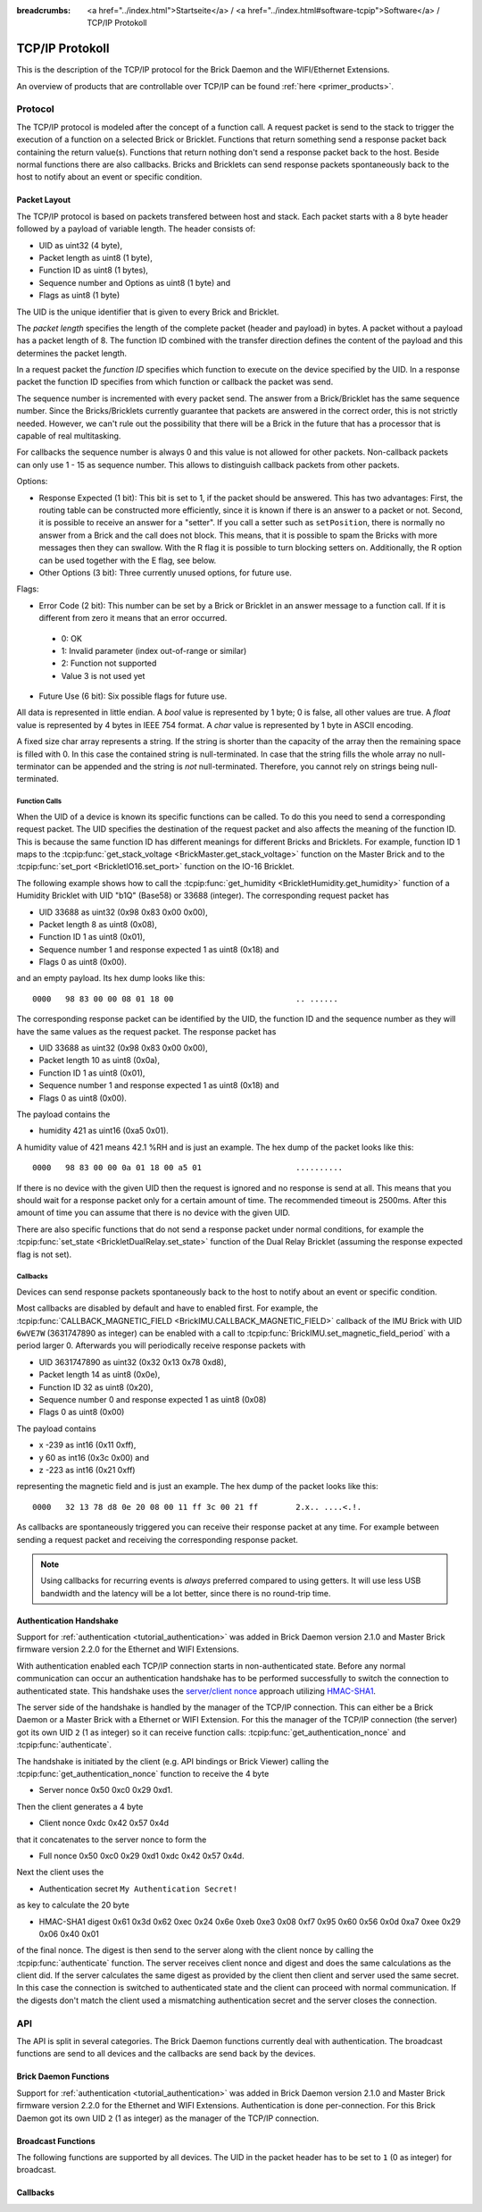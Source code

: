 
:breadcrumbs: <a href="../index.html">Startseite</a> / <a href="../index.html#software-tcpip">Software</a> / TCP/IP Protokoll

.. _llproto_tcpip:

TCP/IP Protokoll
================

This is the description of the TCP/IP protocol for the Brick Daemon and the
WIFI/Ethernet Extensions.

An overview of products that are controllable over TCP/IP
can be found :ref:`here <primer_products>`.


.. _llproto_tcpip_protocol:

Protocol
--------

The TCP/IP protocol is modeled after the concept of a function call.
A request packet is send to the stack to trigger the execution of a function
on a selected Brick or Bricklet. Functions that return something send a response
packet back containing the return value(s).
Functions that return nothing don't send a response packet back to the host.
Beside normal functions there are also callbacks. Bricks and Bricklets can send
response packets spontaneously back to the host to notify about an event or
specific condition.


Packet Layout
^^^^^^^^^^^^^

The TCP/IP protocol is based on packets transfered between host and stack. Each
packet starts with a 8 byte header followed by a payload of variable length. The
header consists of:

* UID as uint32 (4 byte),
* Packet length as uint8 (1 byte),
* Function ID as uint8 (1 bytes),
* Sequence number and Options as uint8 (1 byte) and
* Flags as uint8 (1 byte)

.. image:: /Images/Misc/protocol_new.png
   :scale: 100 %
   :alt: TF Protocol
   :align: center
   :target: ../_images/Misc/protocol_new.png

The UID is the unique identifier that is given to every Brick and Bricklet.

The *packet length* specifies the length of the complete packet (header and
payload) in bytes. A packet without a payload has a packet length of 8.
The function ID combined with the transfer direction defines the content of the
payload and this determines the packet length.

In a request packet the *function ID* specifies which function to execute on the
device specified by the UID.
In a response packet the function ID specifies from which function or callback
the packet was send.

The sequence number is incremented with every
packet send. The answer from a Brick/Bricklet has the same sequence number.
Since the Bricks/Bricklets currently guarantee that packets are answered in
the correct order, this is not strictly needed. However, we can't rule
out the possibility that there will be a Brick in the future that has
a processor that is capable of real multitasking.

For callbacks the sequence number is always 0 and this value is not
allowed for other packets. Non-callback packets can only use 1 - 15 as
sequence number. This allows to distinguish callback packets from other
packets.

Options:

* Response Expected (1 bit): This bit is set to 1, if the packet should
  be answered. This has two advantages: First, the routing table can be
  constructed more efficiently, since it is known if there is an answer to a
  packet or not.
  Second, it is possible to receive an answer for a "setter". If you call
  a setter such as ``setPosition``, there is normally no answer
  from a Brick and the call does not block. This means, that it is possible
  to spam the Bricks with more messages then they can swallow. With the R flag
  it is possible to turn blocking setters on.
  Additionally, the R option can be used together with the E flag,
  see below.

* Other Options (3 bit): Three currently unused options, for future use.

Flags:

* Error Code (2 bit): This number can be set by a Brick or Bricklet in an
  answer message to a function call. If it is different from zero it means that
  an error occurred.

 * 0: OK
 * 1: Invalid parameter (index out-of-range or similar)
 * 2: Function not supported
 * Value 3 is not used yet

* Future Use (6 bit): Six possible flags for future use.

All data is represented in little endian. A *bool* value is represented by 1
byte; 0 is false, all other values are true. A *float* value is represented by
4 bytes in IEEE 754 format. A *char* value is represented by 1 byte in ASCII
encoding.

A fixed size char array represents a string. If the string is shorter than the
capacity of the array then the remaining space is filled with 0. In this case
the contained string is null-terminated. In case that the string fills the
whole array no null-terminator can be appended and the string is *not*
null-terminated. Therefore, you cannot rely on strings being null-terminated.


Function Calls
""""""""""""""

When the UID of a device is known its specific functions can be called.
To do this you need to send a corresponding request packet. The UID
specifies the destination of the request packet and also affects the meaning
of the function ID. This is because the same function ID has different meanings
for different Bricks and Bricklets. For example, function ID 1 maps to the
:tcpip:func:`get_stack_voltage <BrickMaster.get_stack_voltage>` function on the
Master Brick and to the :tcpip:func:`set_port <BrickletIO16.set_port>` function on the
IO-16 Bricklet.

The following example shows how to call the
:tcpip:func:`get_humidity <BrickletHumidity.get_humidity>` function of a Humidity
Bricklet with UID "b1Q" (Base58) or 33688 (integer). The corresponding
request packet has

* UID 33688 as uint32 (0x98 0x83 0x00 0x00),
* Packet length 8 as uint8 (0x08),
* Function ID 1 as uint8 (0x01),
* Sequence number 1 and response expected 1 as uint8 (0x18) and
* Flags 0 as uint8 (0x00).

and an empty payload. Its hex dump looks like this::

  0000   98 83 00 00 08 01 18 00                          .. ......

The corresponding response packet can be identified by the UID,
the function ID and the sequence number as they will have the same values
as the request packet. The response packet has

* UID 33688 as uint32 (0x98 0x83 0x00 0x00),
* Packet length 10 as uint8 (0x0a),
* Function ID 1 as uint8 (0x01),
* Sequence number 1 and response expected 1 as uint8 (0x18) and
* Flags 0 as uint8 (0x00).

The payload contains the

* humidity 421 as uint16 (0xa5 0x01).

A humidity value of 421 means 42.1 %RH and is just an example. The hex dump of
the packet looks like this::

  0000   98 83 00 00 0a 01 18 00 a5 01                    ..........

If there is no device with the given UID then the request is ignored and
no response is send at all. This means that you should wait for a response
packet only for a certain amount of time. The recommended timeout is 2500ms.
After this amount of time you can assume that there is no device with the given
UID.

There are also specific functions that do not send a response packet under
normal conditions, for example the :tcpip:func:`set_state <BrickletDualRelay.set_state>`
function of the Dual Relay Bricklet
(assuming the response expected flag is not set).


Callbacks
"""""""""

Devices can send response packets spontaneously back to the host to notify
about an event or specific condition.

Most callbacks are disabled by default and have to enabled first.
For example, the :tcpip:func:`CALLBACK_MAGNETIC_FIELD <BrickIMU.CALLBACK_MAGNETIC_FIELD>`
callback of the IMU Brick with UID ``6wVE7W`` (3631747890 as integer) can be enabled
with a call to :tcpip:func:`BrickIMU.set_magnetic_field_period` with a period larger 0.
Afterwards you will periodically receive response packets with

* UID 3631747890 as uint32 (0x32 0x13 0x78 0xd8),
* Packet length 14 as uint8 (0x0e),
* Function ID 32 as uint8 (0x20),
* Sequence number 0 and response expected 1 as uint8 (0x08)
* Flags 0 as uint8 (0x00)

The payload contains

* x -239 as int16 (0x11 0xff),
* y 60 as int16 (0x3c 0x00) and
* z -223 as int16 (0x21 0xff)

representing the magnetic field and is just an example.
The hex dump of the packet looks like this::

  0000   32 13 78 d8 0e 20 08 00 11 ff 3c 00 21 ff        2.x.. ....<.!.

As callbacks are spontaneously triggered you can receive their response packet at
any time. For example between sending a request packet and receiving the
corresponding response packet.

.. note::
 Using callbacks for recurring events is *always* preferred
 compared to using getters. It will use less USB bandwidth and the latency
 will be a lot better, since there is no round-trip time.


.. _llproto_tcpip_authentication:

Authentication Handshake
^^^^^^^^^^^^^^^^^^^^^^^^

Support for :ref:`authentication <tutorial_authentication>` was added in
Brick Daemon version 2.1.0 and Master Brick firmware version 2.2.0 for the
Ethernet and WIFI Extensions.

With authentication enabled each TCP/IP connection starts in non-authenticated
state. Before any normal communication can occur an authentication handshake
has to be performed successfully to switch the connection to authenticated state.
This handshake uses the `server/client nonce
<http://en.wikipedia.org/wiki/Cryptographic_nonce>`__ approach utilizing
`HMAC-SHA1 <http://en.wikipedia.org/wiki/Hmac>`__.

The server side of the handshake is handled by the manager of the TCP/IP
connection. This can either be a Brick Daemon or a Master Brick with a
Ethernet or WIFI Extension. For this the manager of the TCP/IP connection
(the server) got its own UID ``2`` (1 as integer) so it can receive function
calls: :tcpip:func:`get_authentication_nonce` and :tcpip:func:`authenticate`.

The handshake is initiated by the client (e.g. API bindings or Brick Viewer)
calling the :tcpip:func:`get_authentication_nonce` function to receive the 4 byte

* Server nonce 0x50 0xc0 0x29 0xd1.

Then the client generates a 4 byte

* Client nonce 0xdc 0x42 0x57 0x4d

that it concatenates to the server nonce to form the

* Full nonce 0x50 0xc0 0x29 0xd1 0xdc 0x42 0x57 0x4d.

Next the client uses the

* Authentication secret ``My Authentication Secret!``

as key to calculate the 20 byte

* HMAC-SHA1 digest 0x61 0x3d 0x62 0xec 0x24 0x6e 0xeb 0xe3 0x08 0xf7 0x95 0x60 0x56 0x0d 0xa7 0xee 0x29 0x06 0x40 0x01

of the final nonce. The digest is then send to the server along with the
client nonce by calling the :tcpip:func:`authenticate` function.
The server receives client nonce and digest and does the same calculations as
the client did. If the server calculates the same digest as provided by the
client then client and server used the same secret. In this case the connection
is switched to authenticated state and the client can proceed with normal
communication. If the digests don't match the client used a mismatching
authentication secret and the server closes the connection.


.. _llproto_tcpip_api:

API
---

The API is split in several categories. The Brick Daemon functions currently
deal with authentication. The broadcast functions are send to all devices and
the callbacks are send back by the devices.

Brick Daemon Functions
^^^^^^^^^^^^^^^^^^^^^^

Support for :ref:`authentication <tutorial_authentication>` was added in
Brick Daemon version 2.1.0 and Master Brick firmware version 2.2.0 for the
Ethernet and WIFI Extensions. Authentication is done per-connection. For this
Brick Daemon got its own UID ``2`` (1 as integer) as the manager of the
TCP/IP connection.


.. tcpip:function:: get_authentication_nonce

 :functionid: 1
 :emptyrequest: empty payload
 :response server_nonce: uint8[4]

 This is the first function used in the authentication handshake. It asks the
 manager of the TCP/IP connection for the server authentication nonce.


.. tcpip:function:: authenticate

 :functionid: 2
 :request client_nonce: uint8[4]
 :request digest: uint8[20]
 :noresponse: no response

 This is the second function used in the authentication handshake. It sends
 the client nonce and the HMAC-SHA1 digest to the manager of the TCP/IP
 connection. If the handshake succeeds the connection switches from
 non-authenticated to authenticated state and communication can continue as
 normal. If the handshake fails then the connection gets closed.


Broadcast Functions
^^^^^^^^^^^^^^^^^^^

The following functions are supported by all devices. The UID in the packet
header has to be set to ``1`` (0 as integer) for broadcast.


.. tcpip:function:: disconnect_probe

 :functionid: 128
 :emptyrequest: empty payload
 :noresponse: no response

 Should be send periodically to the :ref:`WIFI Extenstion <wifi_extension>` to
 improve the detection of Wi-Fi disconnects. Without this a disconnect of the
 WIFI Extension might no be detected at all due to the way TCP/IP works.

 The :ref:`API bindings <api_bindings>` send a disconnect probe if there was
 no other packet send or received for at least 5s. Bricks and Bricklets just
 ignore this function ID.

 As this feature is only useful for the WIFI Extension the Brick Daemon just
 drops incoming packets with this function ID and does not forward them over USB.


.. tcpip:function:: enumerate

 :functionid: 254
 :emptyrequest: empty payload
 :noresponse: no response

 Triggers the :tcpip:func:`CALLBACK_ENUMERATE` callback for all devices
 currently connected to the Brick Daemon.

 Use this function to enumerate all connected devices without the need to know
 their UIDs beforehand.


Callbacks
^^^^^^^^^

.. tcpip:function:: CALLBACK_FORCED_ACK

 :functionid: 0
 :emptyresponse: empty payload

 The :ref:`WIFI Extenstion <wifi_extension>` can send this callback to affect
 the TCP/IP buffer handling of clients. This can improve the handling of
 request packets on the client side.

 This feature is internal and bindings should just drop incoming packets with
 this function ID.


.. tcpip:function:: CALLBACK_ENUMERATE

 :functionid: 253
 :response uid: char[8]
 :response connected_uid: char[8]
 :response position: char
 :response hardware_version: uint8[3]
 :response firmware_version: uint8[3]
 :response device_identifier: uint16
 :response enumeration_type: uint8

 The callback has seven parameters:

 * ``uid``: The UID of the device.
 * ``connected_uid``: UID where the device is connected to. For a Bricklet this
   will be a UID of the Brick where it is connected to. For a Brick it will be
   the UID of the bottom Master Brick in the stack. For the bottom Master Brick
   in a stack this will be "0". With this information it is possible to
   reconstruct the complete network topology.
 * ``position``: For Bricks: '0' - '8' (position in stack). For Bricklets:
   'a' - 'd' (position on Brick).
 * ``hardware_version``: Major, minor and release number for hardware version.
 * ``firmware_version``: Major, minor and release number for firmware version.
 * ``device_identifier``: A number that represents the device.
 * ``enumeration_type``: Type of enumeration.

 Possible enumeration types are:

 * 0: Device is available (enumeration triggered by user).
 * 1: Device is newly connected (automatically send by Brick after establishing
   a communication connection). This indicates that the device has potentially
   lost its previous configuration and needs to be reconfigured.
 * 2: Device is disconnected (only possible for USB connection).
   In this case only ``uid`` and ``enumeration_type`` are valid.

 It should be possible to implement plug-and-play functionality with this
 (as is done in Brick Viewer).

 The device identifier numbers can be found :ref:`here <device_identifier>`.
